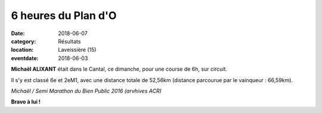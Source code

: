 6 heures du Plan d'O
====================

:date: 2018-06-07
:category: Résultats
:location: Laveissière (15)
:eventdate: 2018-06-03

**Michaël ALIXANT** était dans le Cantal, ce dimanche, pour une course de 6h, sur circuit.

Il s'y est classé 6e et 2eM1, avec une distance totale de 52,56km (distance parcourue par le vainqueur : 66,59km).

.. image:: http://assets.acr-dijon.org/michaelalixant.jpg

*Michaël / Semi Marathon du Bien Public 2016 (arvhives ACR)*

**Bravo à lui !**

